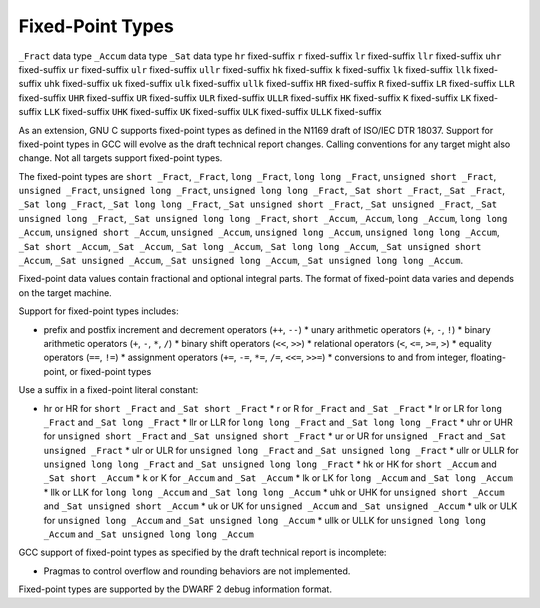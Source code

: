 Fixed-Point Types
*****************

.. index:: fixed-point types

``_Fract`` data type
``_Accum`` data type
``_Sat`` data type
``hr`` fixed-suffix
``r`` fixed-suffix
``lr`` fixed-suffix
``llr`` fixed-suffix
``uhr`` fixed-suffix
``ur`` fixed-suffix
``ulr`` fixed-suffix
``ullr`` fixed-suffix
``hk`` fixed-suffix
``k`` fixed-suffix
``lk`` fixed-suffix
``llk`` fixed-suffix
``uhk`` fixed-suffix
``uk`` fixed-suffix
``ulk`` fixed-suffix
``ullk`` fixed-suffix
``HR`` fixed-suffix
``R`` fixed-suffix
``LR`` fixed-suffix
``LLR`` fixed-suffix
``UHR`` fixed-suffix
``UR`` fixed-suffix
``ULR`` fixed-suffix
``ULLR`` fixed-suffix
``HK`` fixed-suffix
``K`` fixed-suffix
``LK`` fixed-suffix
``LLK`` fixed-suffix
``UHK`` fixed-suffix
``UK`` fixed-suffix
``ULK`` fixed-suffix
``ULLK`` fixed-suffix

As an extension, GNU C supports fixed-point types as
defined in the N1169 draft of ISO/IEC DTR 18037.  Support for fixed-point
types in GCC will evolve as the draft technical report changes.
Calling conventions for any target might also change.  Not all targets
support fixed-point types.

The fixed-point types are
``short _Fract``,
``_Fract``,
``long _Fract``,
``long long _Fract``,
``unsigned short _Fract``,
``unsigned _Fract``,
``unsigned long _Fract``,
``unsigned long long _Fract``,
``_Sat short _Fract``,
``_Sat _Fract``,
``_Sat long _Fract``,
``_Sat long long _Fract``,
``_Sat unsigned short _Fract``,
``_Sat unsigned _Fract``,
``_Sat unsigned long _Fract``,
``_Sat unsigned long long _Fract``,
``short _Accum``,
``_Accum``,
``long _Accum``,
``long long _Accum``,
``unsigned short _Accum``,
``unsigned _Accum``,
``unsigned long _Accum``,
``unsigned long long _Accum``,
``_Sat short _Accum``,
``_Sat _Accum``,
``_Sat long _Accum``,
``_Sat long long _Accum``,
``_Sat unsigned short _Accum``,
``_Sat unsigned _Accum``,
``_Sat unsigned long _Accum``,
``_Sat unsigned long long _Accum``.

Fixed-point data values contain fractional and optional integral parts.
The format of fixed-point data varies and depends on the target machine.

Support for fixed-point types includes:

* prefix and postfix increment and decrement operators (``++``, ``--``)
  * unary arithmetic operators (``+``, ``-``, ``!``)
  * binary arithmetic operators (``+``, ``-``, ``*``, ``/``)
  * binary shift operators (``<<``, ``>>``)
  * relational operators (``<``, ``<=``, ``>=``, ``>``)
  * equality operators (``==``, ``!=``)
  * assignment operators (``+=``, ``-=``, ``*=``, ``/=``,
  ``<<=``, ``>>=``)
  * conversions to and from integer, floating-point, or fixed-point types

Use a suffix in a fixed-point literal constant:

* hr or HR for ``short _Fract`` and
  ``_Sat short _Fract``
  * r or R for ``_Fract`` and ``_Sat _Fract``
  * lr or LR for ``long _Fract`` and
  ``_Sat long _Fract``
  * llr or LLR for ``long long _Fract`` and
  ``_Sat long long _Fract``
  * uhr or UHR for ``unsigned short _Fract`` and
  ``_Sat unsigned short _Fract``
  * ur or UR for ``unsigned _Fract`` and
  ``_Sat unsigned _Fract``
  * ulr or ULR for ``unsigned long _Fract`` and
  ``_Sat unsigned long _Fract``
  * ullr or ULLR for ``unsigned long long _Fract``
  and ``_Sat unsigned long long _Fract``
  * hk or HK for ``short _Accum`` and
  ``_Sat short _Accum``
  * k or K for ``_Accum`` and ``_Sat _Accum``
  * lk or LK for ``long _Accum`` and
  ``_Sat long _Accum``
  * llk or LLK for ``long long _Accum`` and
  ``_Sat long long _Accum``
  * uhk or UHK for ``unsigned short _Accum`` and
  ``_Sat unsigned short _Accum``
  * uk or UK for ``unsigned _Accum`` and
  ``_Sat unsigned _Accum``
  * ulk or ULK for ``unsigned long _Accum`` and
  ``_Sat unsigned long _Accum``
  * ullk or ULLK for ``unsigned long long _Accum``
  and ``_Sat unsigned long long _Accum``

GCC support of fixed-point types as specified by the draft technical report
is incomplete:

* Pragmas to control overflow and rounding behaviors are not implemented.

Fixed-point types are supported by the DWARF 2 debug information format.


